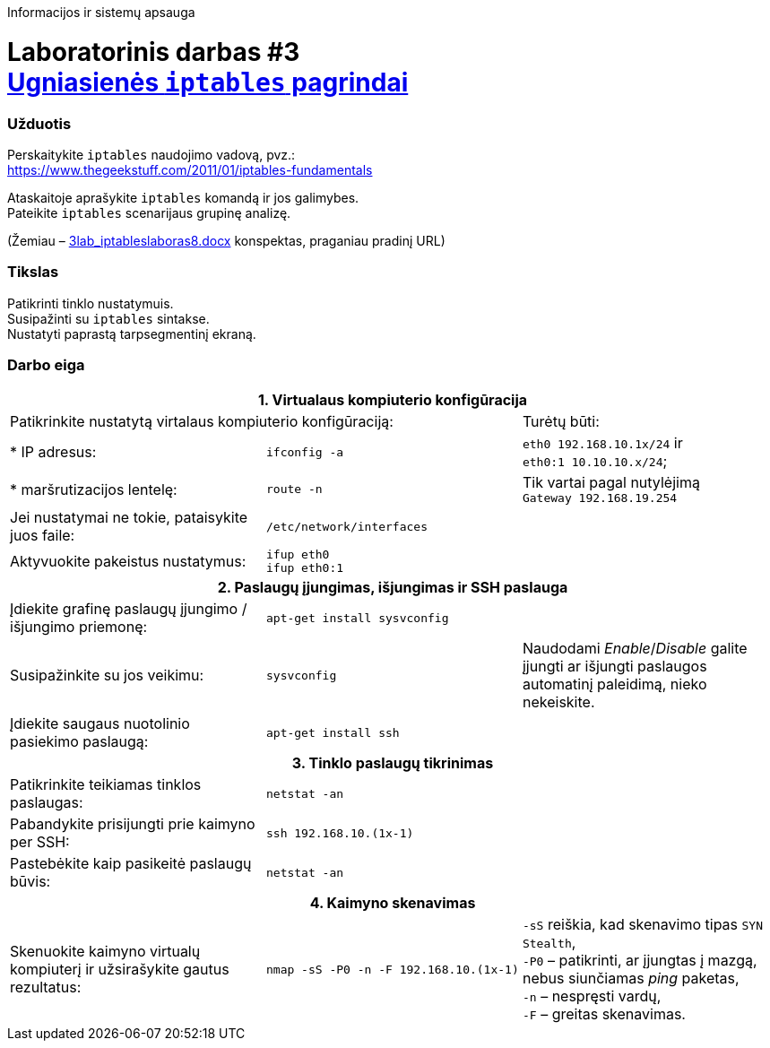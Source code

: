Informacijos ir sistemų apsauga

# Laboratorinis darbas #3 +++<br />+++ https://moodle.garsva.lt/mod/assign/view.php?id=296[Ugniasienės `iptables` pagrindai]


### Užduotis

Perskaitykite `iptables` naudojimo vadovą, pvz.:  +
https://www.thegeekstuff.com/2011/01/iptables-fundamentals

Ataskaitoje aprašykite `iptables` komandą ir jos galimybes.  +
Pateikite `iptables` scenarijaus grupinę analizę.

(Žemiau – https://moodle.garsva.lt/pluginfile.php/.../mod_assign/introattachment/0/3lab_iptableslaboras8.docx?forcedownload=1[3lab_iptableslaboras8.docx] konspektas, praganiau pradinį URL)


### Tikslas

Patikrinti tinklo nustatymuis.  +
Susipažinti su `iptables` sintakse.  +
Nustatyti paprastą tarpsegmentinį ekraną.


### Darbo eiga

[cols=3]
|===


3+| +++<center>+++ *1. Virtualaus kompiuterio konfigūracija* +++</center>+++

2+| Patikrinkite nustatytą virtalaus kompiuterio konfigūraciją:
  | Turėtų būti:

  | * IP adresus:
  |`ifconfig -a`
  |`eth0    192.168.10.1x/24` ir  +
   `eth0:1  10.10.10.x/24`;

  | * maršrutizacijos lentelę:
  |`route -n`
  | Tik vartai pagal nutylėjimą  +
   `Gateway 192.168.19.254`

  | Jei nustatymai ne tokie, pataisykite juos faile:
  |`/etc/network/interfaces`
  | 
  
  | Aktyvuokite pakeistus nustatymus:
  |`ifup eth0`  +
   `ifup eth0:1`
  |

3+| +++<center>+++ *2. Paslaugų įjungimas, išjungimas ir SSH paslauga* +++</center>+++
  
  | Įdiekite grafinę paslaugų įjungimo / išjungimo priemonę:
  |`apt-get install sysvconfig`
  |
  
  | Susipažinkite su jos veikimu:
  |`sysvconfig`
  | Naudodami _Enable_/_Disable_ galite įjungti ar išjungti paslaugos automatinį paleidimą, nieko nekeiskite. 
  
  | Įdiekite saugaus nuotolinio pasiekimo paslaugą:
  |`apt-get install ssh`
  |
  
3+| +++<center>+++ *3. Tinklo paslaugų tikrinimas* +++</center>+++
  
  | Patikrinkite teikiamas tinklos paslaugas:
  |`netstat -an`
  |
  
  | Pabandykite prisijungti prie kaimyno per SSH:
  |`ssh 192.168.10.(1x-1)`
  |
  
  | Pastebėkite kaip pasikeitė paslaugų būvis:
  |`netstat -an`
  |
  
3+| +++<center>+++ *4. Kaimyno skenavimas* +++</center>+++
  
  | Skenuokite kaimyno virtualų kompiuterį ir užsirašykite gautus rezultatus:
  |`nmap -sS -P0 -n -F 192.168.10.(1x-1)`
  |`-sS` reiškia, kad skenavimo tipas `SYN Stealth`,  +
   `-P0` – patikrinti, ar įjungtas į mazgą, nebus siunčiamas _ping_ paketas, +
   `-n`  – nespręsti vardų, +
   `-F`  – greitas skenavimas. +
